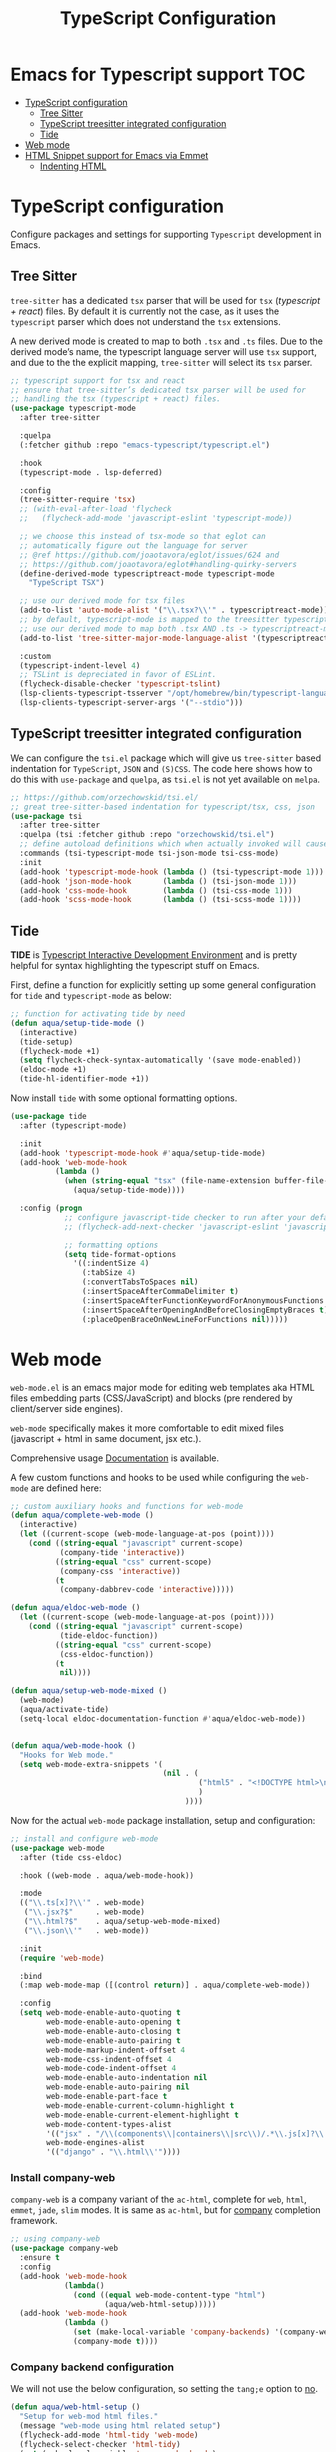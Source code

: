 :DOC-CONFIG:
#+property: header-args :emacs-lisp :tangle (concat (file-name-sans-extension (buffer-file-name)) ".el")
#+property: header-args :mkdirp yes :comments no
:END:

#+STARTUP: indent

#+begin_src emacs-lisp :exports none
;;; package --- documentation modes configuration -*- lexical-binding:t ; -*-
;;;
;;; Commentary
;;; DO NOT EDIT THIS FILE DIRECTLY
;;; This is a file generated from a literate programing source file
;;; ORG mode configuration
;;; Filename           : typescript-config.el
;;; Description        : TypeScript React configuration and development
;;; Date               :
;;; Last Modified Date :
;;
;;
;;
;;; Code:
;;;
#+end_src

#+TITLE: TypeScript Configuration

* Emacs for Typescript support                                          :TOC:
- [[#typescript-configuration][TypeScript configuration]]
  - [[#tree-sitter][Tree Sitter]]
  - [[#typescript-treesitter-integrated-configuration][TypeScript treesitter integrated configuration]]
  - [[#tide][Tide]]
- [[#web-mode][Web mode]]
- [[#html-snippet-support-for-emacs-via-emmet][HTML Snippet support for Emacs via Emmet]]
  - [[#indenting-html][Indenting HTML]]

* TypeScript configuration
Configure packages and settings for supporting =Typescript= development in Emacs.

** Tree Sitter
=tree-sitter= has a dedicated =tsx= parser that will be used for =tsx=
(/typescript + react/) files. By default it is currently not the case,
as it uses the =typescript= parser which does not understand the =tsx=
extensions.

A new derived mode  is created to map to both  =.tsx= and =.ts= files.
Due to the derived mode’s  name, the typescript language server will
use =tsx= support, and due  to the the explicit mapping, =tree-sitter=
will select its =tsx= parser.

#+begin_src emacs-lisp :lexical no
;; typescript support for tsx and react
;; ensure that tree-sitter’s dedicated tsx parser will be used for
;; handling the tsx (typescript + react) files.
(use-package typescript-mode
  :after tree-sitter

  :quelpa
  (:fetcher github :repo "emacs-typescript/typescript.el")

  :hook
  (typescript-mode . lsp-deferred)

  :config
  (tree-sitter-require 'tsx)
  ;; (with-eval-after-load 'flycheck
  ;;   (flycheck-add-mode 'javascript-eslint 'typescript-mode))

  ;; we choose this instead of tsx-mode so that eglot can
  ;; automatically figure out the language for server
  ;; @ref https://github.com/joaotavora/eglot/issues/624 and
  ;; https://github.com/joaotavora/eglot#handling-quirky-servers
  (define-derived-mode typescriptreact-mode typescript-mode
    "TypeScript TSX")

  ;; use our derived mode for tsx files
  (add-to-list 'auto-mode-alist '("\\.tsx?\\'" . typescriptreact-mode))
  ;; by default, typescript-mode is mapped to the treesitter typescript parser
  ;; use our derived mode to map both .tsx AND .ts -> typescriptreact-mode -> treesitter tsx
  (add-to-list 'tree-sitter-major-mode-language-alist '(typescriptreact-mode . tsx))

  :custom
  (typescript-indent-level 4)
  ;; TSLint is depreciated in favor of ESLint.
  (flycheck-disable-checker 'typescript-tslint)
  (lsp-clients-typescript-tsserver "/opt/homebrew/bin/typescript-language-server")
  (lsp-clients-typescript-server-args '("--stdio")))
#+end_src

** TypeScript treesitter integrated configuration

We can configure the =tsi.el= package which will give us =tree-sitter=
based indentation for =TypeScript=, =JSON= and =(S)CSS=. The code here
shows how to  do this with =use-package= and =quelpa=,  as =tsi.el= is
not yet available on =melpa=.

#+begin_src emacs-lisp :lexical no
;; https://github.com/orzechowskid/tsi.el/
;; great tree-sitter-based indentation for typescript/tsx, css, json
(use-package tsi
  :after tree-sitter
  :quelpa (tsi :fetcher github :repo "orzechowskid/tsi.el")
  ;; define autoload definitions which when actually invoked will cause package to be loaded
  :commands (tsi-typescript-mode tsi-json-mode tsi-css-mode)
  :init
  (add-hook 'typescript-mode-hook (lambda () (tsi-typescript-mode 1)))
  (add-hook 'json-mode-hook       (lambda () (tsi-json-mode 1)))
  (add-hook 'css-mode-hook        (lambda () (tsi-css-mode 1)))
  (add-hook 'scss-mode-hook       (lambda () (tsi-scss-mode 1))))
#+end_src

** Tide
*TIDE* is _Typescript Interactive Development Environment_ and is pretty helpful for
syntax highlighting the typescript stuff on Emacs.

First, define a function for explicitly setting up some general configuration
for =tide= and =typescript-mode= as below:

#+begin_src emacs-lisp :lexical no
  ;; function for activating tide by need
  (defun aqua/setup-tide-mode ()
    (interactive)
    (tide-setup)
    (flycheck-mode +1)
    (setq flycheck-check-syntax-automatically '(save mode-enabled))
    (eldoc-mode +1)
    (tide-hl-identifier-mode +1))
#+end_src

Now install =tide= with some optional formatting options.

#+begin_src emacs-lisp :lexical no
(use-package tide
  :after (typescript-mode)

  :init
  (add-hook 'typescript-mode-hook #'aqua/setup-tide-mode)
  (add-hook 'web-mode-hook
          (lambda ()
            (when (string-equal "tsx" (file-name-extension buffer-file-name))
              (aqua/setup-tide-mode))))

  :config (progn
            ;; configure javascript-tide checker to run after your default javascript checker
            ;; (flycheck-add-next-checker 'javascript-eslint 'javascript-tide 'append)

            ;; formatting options
            (setq tide-format-options
              '((:indentSize 4)
                (:tabSize 4)
                (:convertTabsToSpaces nil)
                (:insertSpaceAfterCommaDelimiter t)
                (:insertSpaceAfterFunctionKeywordForAnonymousFunctions t)
                (:insertSpaceAfterOpeningAndBeforeClosingEmptyBraces t)
                (:placeOpenBraceOnNewLineForFunctions nil)))))
#+end_src


* Web mode
~web-mode.el~ is an emacs major mode for editing web templates aka HTML files
embedding parts (CSS/JavaScript) and blocks (pre rendered by client/server side
engines).

~web-mode~ specifically makes it more comfortable to edit mixed files
(javascript + html in same document, jsx etc.).

Comprehensive usage [[https://web-mode.org/][Documentation]] is available.

A few custom functions and hooks to be used while configuring the ~web-mode~ are
defined here:

#+begin_src emacs-lisp :lexical no
;; custom auxiliary hooks and functions for web-mode
(defun aqua/complete-web-mode ()
  (interactive)
  (let ((current-scope (web-mode-language-at-pos (point))))
    (cond ((string-equal "javascript" current-scope)
           (company-tide 'interactive))
          ((string-equal "css" current-scope)
           (company-css 'interactive))
          (t
           (company-dabbrev-code 'interactive)))))

(defun aqua/eldoc-web-mode ()
  (let ((current-scope (web-mode-language-at-pos (point))))
    (cond ((string-equal "javascript" current-scope)
           (tide-eldoc-function))
          ((string-equal "css" current-scope)
           (css-eldoc-function))
          (t
           nil))))

(defun aqua/setup-web-mode-mixed ()
  (web-mode)
  (aqua/activate-tide)
  (setq-local eldoc-documentation-function #'aqua/eldoc-web-mode))


(defun aqua/web-mode-hook ()
  "Hooks for Web mode."
  (setq web-mode-extra-snippets '(
                                  (nil . (
                                          ("html5" . "<!DOCTYPE html>\n<html>\n<head>\n<title></title>\n<meta charset=\"utf-8\" />\n</head>\n<body>\n    |\n</body>\n</html>")
                                          )
                                       ))))
#+end_src

Now for the actual ~web-mode~ package installation, setup and configuration:

#+begin_src emacs-lisp :lexical no
;; install and configure web-mode
(use-package web-mode
  :after (tide css-eldoc)

  :hook ((web-mode . aqua/web-mode-hook))

  :mode
  (("\\.ts[x]?\\'" . web-mode)
   ("\\.jsx?$"     . web-mode)
   ("\\.html?$"    . aqua/setup-web-mode-mixed)
   ("\\.json\\'"   . web-mode))

  :init
  (require 'web-mode)

  :bind
  (:map web-mode-map ([(control return)] . aqua/complete-web-mode))

  :config
  (setq web-mode-enable-auto-quoting t
        web-mode-enable-auto-opening t
        web-mode-enable-auto-closing t
        web-mode-enable-auto-pairing t
        web-mode-markup-indent-offset 4
        web-mode-css-indent-offset 4
        web-mode-code-indent-offset 4
        web-mode-enable-auto-indentation nil
        web-mode-enable-auto-pairing nil
        web-mode-enable-part-face t
        web-mode-enable-current-column-highlight t
        web-mode-enable-current-element-highlight t
        web-mode-content-types-alist
        '(("jsx" . "/\\(components\\|containers\\|src\\)/.*\\.js[x]?\\'"))
        web-mode-engines-alist
        '(("django" . "\\.html\\'"))))
#+end_src

*** Install company-web
~company-web~ is a company variant of the ~ac-html~, complete for ~web~, ~html~, ~emmet~,
~jade~, ~slim~ modes. It is same as ~ac-html~, but for _company_ completion framework.

#+begin_src emacs-lisp :lexical no
;; using company-web
(use-package company-web
  :ensure t
  :config
  (add-hook 'web-mode-hook
            (lambda()
              (cond ((equal web-mode-content-type "html")
                     (aqua/web-html-setup)))))
  (add-hook 'web-mode-hook
            (lambda ()
              (set (make-local-variable 'company-backends) '(company-web-html company-files))
              (company-mode t))))
#+end_src


*** Company backend configuration
We will not use the below configuration, so setting the =tang;e= option to _no_.

#+begin_src emacs-lisp :tangle no
(defun aqua/web-html-setup ()
  "Setup for web-mod html files."
  (message "web-mode using html related setup")
  (flycheck-add-mode 'html-tidy 'web-mode)
  (flycheck-select-checker 'html-tidy)
  (set (make-local-variable 'company-backends)
       '(company-css
         company-web-html
         company-yasnippet
         company-files
         company-keywords))
  (add-hook 'before-save-hook 'sgml-pretty-print))
(add-hook 'web-mode-hook 'aqua/web-html-setup)
#+end_src


* HTML Snippet support for Emacs via Emmet

=emmet= provides very useful snippets for html code completion.

#+begin_src emacs-lisp :lexical no
;; emmet mode
(use-package emmet-mode
  :ensure t
  :diminish emmet-mode
  :init (require 'emmet-mode)
  :config
  (progn
    (add-hook 'html-mode-hook 'emmet-mode)
    (add-hook 'sgml-mode-hook 'emmet-mode)
    (add-hook 'css-mode-hook  'emmet-mode)
    (add-hook 'rjsx-mode-hook 'emmet-mode)
    (add-hook 'js-mode-hook   'emmet-mode)
    (add-hook 'web-mode-hook  'emmet-mode)))
#+end_src

** Indenting HTML
Whitespace in HTML documents has no effect on what browsers display, so you can
add indentation freely in the source to make it look nice when editing.

#+begin_src emacs-lisp :lexical no
(add-hook 'html-mode-hook
        (lambda ()
          ;; Default indentation is usually 2 spaces, changing to 4.
          (set (make-local-variable 'sgml-basic-offset) 4)))

;; SGML mode can also guess the indentation of an opened file
;; with ‘sgml-guess-indent’ if it is added in a hook.
(add-hook 'sgml-mode-hook
        (lambda ()
          ;; Default indentation to 2, but let SGML mode guess, too.
          (set (make-local-variable 'sgml-basic-offset) 2)
          (sgml-guess-indent)))
#+end_src

